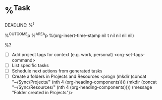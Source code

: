 * %^{Task}
DEADLINE: %^t
:PROPERTIES:
:ADD:      <(Todo)> <(Effort)> <(Priority)> <(Tag)>
:LINK:     <(Store)> <(Insert)>
:DO:       <(Attach)> <(Archive)> <(Refile)>
:CAL:      <(Schedule)> <(Deadline)>
:CLOCK:    <(Clock-In)> <(Clock-Out)>
:STARTDATE: %u
:END:
%^{OUTCOME}p
%^{AREA}p
%(org-insert-time-stamp nil t nil nil nil nil)

%?
- [ ] Add project tags for context (e.g. work, personal)
    <org-set-tags-command>
- [ ] List specific tasks
- [ ] Schedule next actions from generated tasks
- [ ] Create a folders in Projects and Resources
  <progn (mkdir (concat "~/Sync/Projects/" (nth 4 (org-heading-components))))
  (mkdir (concat "~/Sync/Resources/" (nth 4 (org-heading-components))))
  (message "Folder created in Projects")>
